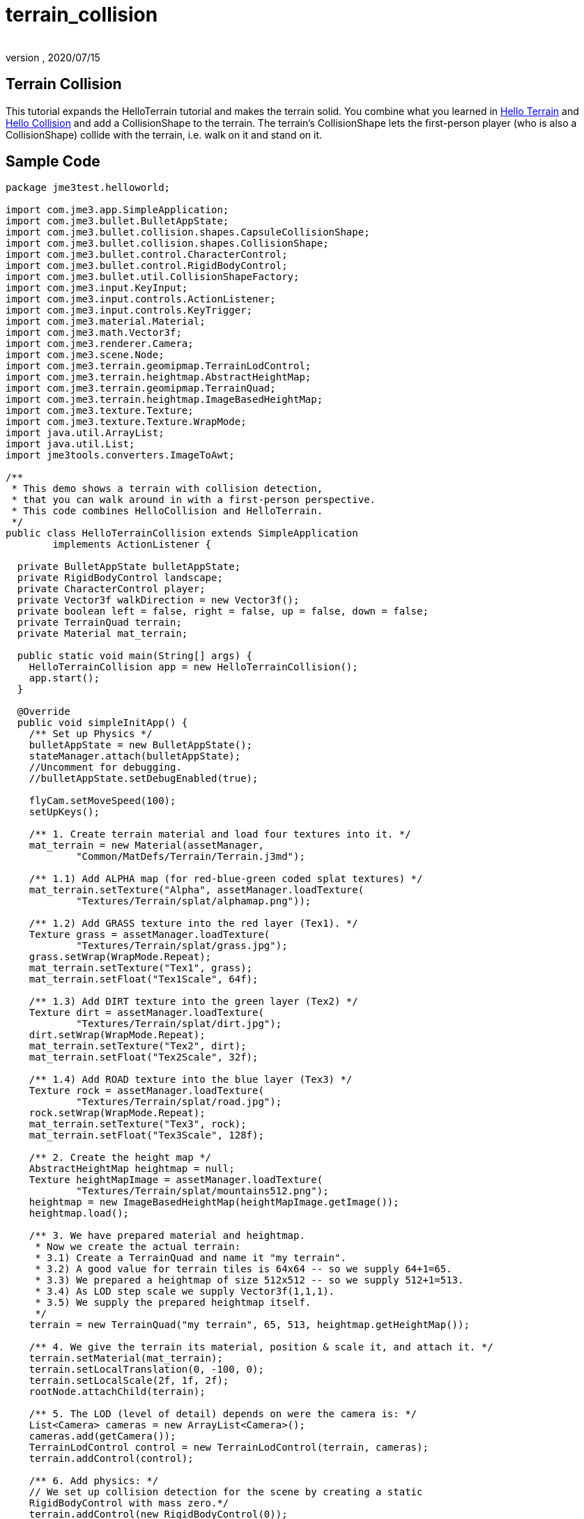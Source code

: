 = terrain_collision
:author:
:revnumber:
:revdate: 2020/07/15
:keywords: terrain, collision



== Terrain Collision

This tutorial expands the HelloTerrain tutorial and makes the terrain solid. You combine what you learned in xref:tutorials:beginner/hello_terrain.adoc[Hello Terrain] and xref:tutorials:beginner/hello_collision.adoc[Hello Collision] and add a CollisionShape to the terrain. The terrain's CollisionShape lets the first-person player (who is also a CollisionShape) collide with the terrain, i.e. walk on it and stand on it.


== Sample Code

[source,java]
----
package jme3test.helloworld;

import com.jme3.app.SimpleApplication;
import com.jme3.bullet.BulletAppState;
import com.jme3.bullet.collision.shapes.CapsuleCollisionShape;
import com.jme3.bullet.collision.shapes.CollisionShape;
import com.jme3.bullet.control.CharacterControl;
import com.jme3.bullet.control.RigidBodyControl;
import com.jme3.bullet.util.CollisionShapeFactory;
import com.jme3.input.KeyInput;
import com.jme3.input.controls.ActionListener;
import com.jme3.input.controls.KeyTrigger;
import com.jme3.material.Material;
import com.jme3.math.Vector3f;
import com.jme3.renderer.Camera;
import com.jme3.scene.Node;
import com.jme3.terrain.geomipmap.TerrainLodControl;
import com.jme3.terrain.heightmap.AbstractHeightMap;
import com.jme3.terrain.geomipmap.TerrainQuad;
import com.jme3.terrain.heightmap.ImageBasedHeightMap;
import com.jme3.texture.Texture;
import com.jme3.texture.Texture.WrapMode;
import java.util.ArrayList;
import java.util.List;
import jme3tools.converters.ImageToAwt;

/**
 * This demo shows a terrain with collision detection,
 * that you can walk around in with a first-person perspective.
 * This code combines HelloCollision and HelloTerrain.
 */
public class HelloTerrainCollision extends SimpleApplication
        implements ActionListener {

  private BulletAppState bulletAppState;
  private RigidBodyControl landscape;
  private CharacterControl player;
  private Vector3f walkDirection = new Vector3f();
  private boolean left = false, right = false, up = false, down = false;
  private TerrainQuad terrain;
  private Material mat_terrain;

  public static void main(String[] args) {
    HelloTerrainCollision app = new HelloTerrainCollision();
    app.start();
  }

  @Override
  public void simpleInitApp() {
    /** Set up Physics */
    bulletAppState = new BulletAppState();
    stateManager.attach(bulletAppState);
    //Uncomment for debugging.
    //bulletAppState.setDebugEnabled(true);

    flyCam.setMoveSpeed(100);
    setUpKeys();

    /** 1. Create terrain material and load four textures into it. */
    mat_terrain = new Material(assetManager,
            "Common/MatDefs/Terrain/Terrain.j3md");

    /** 1.1) Add ALPHA map (for red-blue-green coded splat textures) */
    mat_terrain.setTexture("Alpha", assetManager.loadTexture(
            "Textures/Terrain/splat/alphamap.png"));

    /** 1.2) Add GRASS texture into the red layer (Tex1). */
    Texture grass = assetManager.loadTexture(
            "Textures/Terrain/splat/grass.jpg");
    grass.setWrap(WrapMode.Repeat);
    mat_terrain.setTexture("Tex1", grass);
    mat_terrain.setFloat("Tex1Scale", 64f);

    /** 1.3) Add DIRT texture into the green layer (Tex2) */
    Texture dirt = assetManager.loadTexture(
            "Textures/Terrain/splat/dirt.jpg");
    dirt.setWrap(WrapMode.Repeat);
    mat_terrain.setTexture("Tex2", dirt);
    mat_terrain.setFloat("Tex2Scale", 32f);

    /** 1.4) Add ROAD texture into the blue layer (Tex3) */
    Texture rock = assetManager.loadTexture(
            "Textures/Terrain/splat/road.jpg");
    rock.setWrap(WrapMode.Repeat);
    mat_terrain.setTexture("Tex3", rock);
    mat_terrain.setFloat("Tex3Scale", 128f);

    /** 2. Create the height map */
    AbstractHeightMap heightmap = null;
    Texture heightMapImage = assetManager.loadTexture(
            "Textures/Terrain/splat/mountains512.png");
    heightmap = new ImageBasedHeightMap(heightMapImage.getImage());
    heightmap.load();

    /** 3. We have prepared material and heightmap.
     * Now we create the actual terrain:
     * 3.1) Create a TerrainQuad and name it "my terrain".
     * 3.2) A good value for terrain tiles is 64x64 -- so we supply 64+1=65.
     * 3.3) We prepared a heightmap of size 512x512 -- so we supply 512+1=513.
     * 3.4) As LOD step scale we supply Vector3f(1,1,1).
     * 3.5) We supply the prepared heightmap itself.
     */
    terrain = new TerrainQuad("my terrain", 65, 513, heightmap.getHeightMap());

    /** 4. We give the terrain its material, position & scale it, and attach it. */
    terrain.setMaterial(mat_terrain);
    terrain.setLocalTranslation(0, -100, 0);
    terrain.setLocalScale(2f, 1f, 2f);
    rootNode.attachChild(terrain);

    /** 5. The LOD (level of detail) depends on were the camera is: */
    List<Camera> cameras = new ArrayList<Camera>();
    cameras.add(getCamera());
    TerrainLodControl control = new TerrainLodControl(terrain, cameras);
    terrain.addControl(control);

    /** 6. Add physics: */
    // We set up collision detection for the scene by creating a static
    RigidBodyControl with mass zero.*/
    terrain.addControl(new RigidBodyControl(0));

    /**
     * We set up collision detection for the player by creating
     * a capsule collision shape and a CharacterControl.
     * The CharacterControl offers extra settings for
     * size, stepheight, jumping, falling, and gravity.
     * We also put the player in its starting position.
     */
    CapsuleCollisionShape capsuleShape = new CapsuleCollisionShape(1.5f, 6f, 1);
    player = new CharacterControl(capsuleShape, 0.05f);
    player.setJumpSpeed(20);
    player.setFallSpeed(30);

    player.setPhysicsLocation(new Vector3f(-10, 10, 10));

    // We attach the scene and the player to the rootnode and the physics space,
    // to make them appear in the game world.
    bulletAppState.getPhysicsSpace().add(terrain);
    bulletAppState.getPhysicsSpace().add(player);

    // You can change the gravity of individual physics objects after they are
    // added to the PhysicsSpace.
    player.setGravity(new Vector3f(0,-30f,0));

  }
  /** We over-write some navigational key mappings here, so we can
   * add physics-controlled walking and jumping: */
  private void setUpKeys() {
    inputManager.addMapping("Left", new KeyTrigger(KeyInput.KEY_A));
    inputManager.addMapping("Right", new KeyTrigger(KeyInput.KEY_D));
    inputManager.addMapping("Up", new KeyTrigger(KeyInput.KEY_W));
    inputManager.addMapping("Down", new KeyTrigger(KeyInput.KEY_S));
    inputManager.addMapping("Jump", new KeyTrigger(KeyInput.KEY_SPACE));
    inputManager.addListener(this, "Left");
    inputManager.addListener(this, "Right");
    inputManager.addListener(this, "Up");
    inputManager.addListener(this, "Down");
    inputManager.addListener(this, "Jump");
  }

  /** These are our custom actions triggered by key presses.
   * We do not walk yet, we just keep track of the direction the user pressed. */
  public void onAction(String binding, boolean value, float tpf) {
    if (binding.equals("Left")) {
      if (value) { left = true; } else { left = false; }
    } else if (binding.equals("Right")) {
      if (value) { right = true; } else { right = false; }
    } else if (binding.equals("Up")) {
      if (value) { up = true; } else { up = false; }
    } else if (binding.equals("Down")) {
      if (value) { down = true; } else { down = false; }
    } else if (binding.equals("Jump")) {
      player.jump(new Vector3f(0,20f,0));
    }
  }

  /**
   * This is the main event loop--walking happens here.
   * We check in which direction the player is walking by interpreting
   * the camera direction forward (camDir) and to the side (camLeft).
   * The setWalkDirection() command is what lets a physics-controlled player walk.
   * We also make sure here that the camera moves with player.
   */
  @Override
  public void simpleUpdate(float tpf) {
    Vector3f camDir = cam.getDirection().clone().multLocal(0.6f);
    Vector3f camLeft = cam.getLeft().clone().multLocal(0.4f);
    walkDirection.set(0, 0, 0);
    if (left)  { walkDirection.addLocal(camLeft); }
    if (right) { walkDirection.addLocal(camLeft.negate()); }
    if (up)    { walkDirection.addLocal(camDir); }
    if (down)  { walkDirection.addLocal(camDir.negate()); }
    player.setWalkDirection(walkDirection);
    cam.setLocation(player.getPhysicsLocation());
  }
}
----

To try this code, create a `menu:New Project[JME3 > BasicGame]` using the default settings. Paste the sample code over the pregenerated Main.java class. Change the package to '`mygame`' if necessary. Open the `menu:File[Project Properties > Libraries]` and add the `jme3-test-data` library to make certain you have all the files.

Compile and run the code. You should see a terrain. You can use the WASD keys and the mouse to run up and down the hills.


== Understanding the Code


=== The Terrain Code

Read xref:tutorials:beginner/hello_terrain.adoc[Hello Terrain] for details of the following parts that we reuse:

.  The `AbstractHeightMap` is an efficient way to describe the shape of the terrain.
.  The `Terrain.j3md`-based Material and its texture layers let you colorize rocky mountain, grassy valleys, and a paved path criss-crossing over the landscape.
.  The TerrainQuad is the finished `terrain` Spatial that you attach to the rootNode.


=== The Collision Detection Code

Read xref:tutorials:beginner/hello_collision.adoc[Hello Collision] for details of the following parts that we reuse:

.  The `BulletAppState` lines activate physics.
.  The `ActionListener` (`onAction()`) lets you reconfigure the input handling for the first-person player, so it takes collision detection into account.
.  The custom `setUpKeys()` method loads your reconfigured input handlers. They now don't just walk blindly, but calculate the `walkDirection` vector that we need for collision detection.
.  `simpleUpdate()` uses the `walkDirection` vector and makes the character walk, while taking obstacles and solid walls/floor into account.

[source,java]
----
player.setWalkDirection(walkDirection);
----

.  The RigidBodyControl `landscape` is the CollisionShape of the terrain.
.  The physical first-person player is a CapsuleCollisionShape with a CharacterControl.


=== Combining the Two

Here are the changed parts to combine the two:

.  You create a static (zero-mass) RigidBodyControl.
.  Add the control to the `terrain` to make it physical.

[source,java]
----
/** 6. Add physics: */
    terrain.addControl(new RigidBodyControl(0));

----

You attach the `terrain` and the first-person `player` to the rootNode, and to the physics space, to make them appear in the game world.

[source,java]
----

    bulletAppState.getPhysicsSpace().add(terrain);
    bulletAppState.getPhysicsSpace().add(player);

----


== Conclusion

You see that you can combine snippets of sample code (such as HelloTerrain and HelloCollision), and create a new application from it that combines two features into soemthing new.

You should spawn high up in the area and fall down to the map, giving you a few seconds to survey the area.  Then walk around and see how you like the lay of the land.

'''

See also:

*  xref:tutorials:beginner/hello_terrain.adoc[Hello Terrain],
*  xref:jme3/advanced/terrain.adoc[Terrain]

